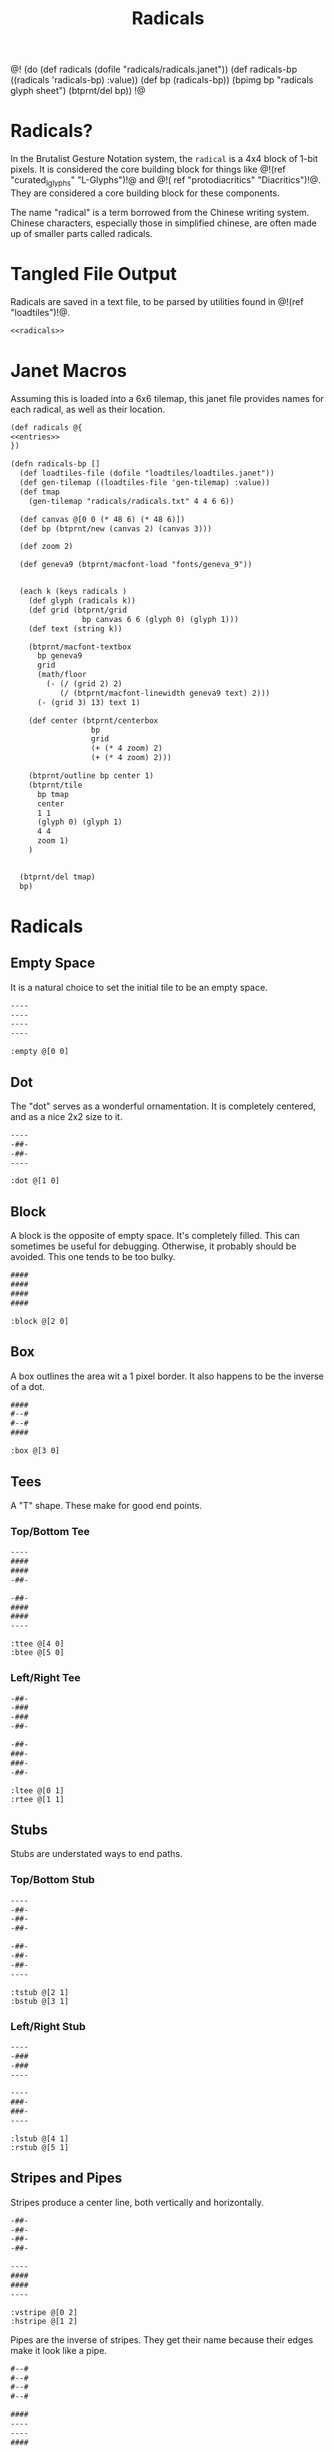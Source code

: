 #+TITLE: Radicals
@!
(do
  (def radicals (dofile "radicals/radicals.janet"))
  (def radicals-bp ((radicals 'radicals-bp) :value))
  (def bp (radicals-bp))
  (bpimg bp "radicals glyph sheet")
  (btprnt/del bp))
!@
* Radicals?
In the Brutalist Gesture Notation system, the =radical=
is a 4x4 block of 1-bit pixels. It is considered the
core building block for things
like @!(ref "curated_lglyphs" "L-Glyphs")!@ and @!(
ref "protodiacritics" "Diacritics")!@. They are considered
a core building block for these components.

The name "radical" is a term borrowed from the Chinese
writing system. Chinese characters, especially those in
simplified chinese, are often made up of smaller parts
called radicals.
* Tangled File Output
Radicals are saved in a text file, to be parsed by
utilities found in @!(ref "loadtiles")!@.

#+NAME: radicals.txt
#+BEGIN_SRC txt :tangle radicals/radicals.txt
<<radicals>>
#+END_SRC
* Janet Macros
Assuming this is loaded into a 6x6 tilemap, this janet
file provides names for each radical, as well as their
location.
#+NAME: radicals.janet
#+BEGIN_SRC txt :tangle radicals/radicals.janet
(def radicals @{
<<entries>>
})

(defn radicals-bp []
  (def loadtiles-file (dofile "loadtiles/loadtiles.janet"))
  (def gen-tilemap ((loadtiles-file 'gen-tilemap) :value))
  (def tmap
    (gen-tilemap "radicals/radicals.txt" 4 4 6 6))

  (def canvas @[0 0 (* 48 6) (* 48 6)])
  (def bp (btprnt/new (canvas 2) (canvas 3)))

  (def zoom 2)

  (def geneva9 (btprnt/macfont-load "fonts/geneva_9"))


  (each k (keys radicals )
    (def glyph (radicals k))
    (def grid (btprnt/grid
                bp canvas 6 6 (glyph 0) (glyph 1)))
    (def text (string k))

    (btprnt/macfont-textbox
      bp geneva9 
      grid
      (math/floor
        (- (/ (grid 2) 2)
           (/ (btprnt/macfont-linewidth geneva9 text) 2)))
      (- (grid 3) 13) text 1)

    (def center (btprnt/centerbox 
                  bp
                  grid
                  (+ (* 4 zoom) 2)
                  (+ (* 4 zoom) 2)))

    (btprnt/outline bp center 1)
    (btprnt/tile
      bp tmap
      center
      1 1
      (glyph 0) (glyph 1)
      4 4
      zoom 1)
    )


  (btprnt/del tmap)
  bp)
#+END_SRC
* Radicals
** Empty Space
It is a natural choice to set the initial tile to be
an empty space.

#+NAME: radicals
#+BEGIN_SRC txt
----
----
----
----
#+END_SRC

#+NAME: entries
#+BEGIN_SRC janet
:empty @[0 0]
#+END_SRC
** Dot
The "dot" serves as a wonderful ornamentation. It is
completely centered, and as a nice 2x2 size to it.

#+NAME: radicals
#+BEGIN_SRC txt
----
-##-
-##-
----
#+END_SRC

#+NAME: entries
#+BEGIN_SRC janet
:dot @[1 0]
#+END_SRC
** Block
A block is the opposite of empty space. It's completely
filled. This can sometimes be useful for debugging.
Otherwise, it probably should be avoided. This one tends
to be too bulky.

#+NAME: radicals
#+BEGIN_SRC txt
####
####
####
####
#+END_SRC

#+NAME: entries
#+BEGIN_SRC janet
:block @[2 0]
#+END_SRC
** Box
A box outlines the area wit a 1 pixel border. It also
happens to be the inverse of a dot.

#+NAME: radicals
#+BEGIN_SRC txt
####
#--#
#--#
####
#+END_SRC

#+NAME: entries
#+BEGIN_SRC janet
:box @[3 0]
#+END_SRC
** Tees
A "T" shape. These make for good end points.
*** Top/Bottom Tee
#+NAME: radicals
#+BEGIN_SRC txt
----
####
####
-##-
#+END_SRC

#+NAME: radicals
#+BEGIN_SRC txt
-##-
####
####
----
#+END_SRC

#+NAME: entries
#+BEGIN_SRC janet
:ttee @[4 0]
:btee @[5 0]
#+END_SRC
*** Left/Right Tee
#+NAME: radicals
#+BEGIN_SRC txt
-##-
-###
-###
-##-
#+END_SRC

#+NAME: radicals
#+BEGIN_SRC txt
-##-
###-
###-
-##-
#+END_SRC

#+NAME: entries
#+BEGIN_SRC janet
:ltee @[0 1]
:rtee @[1 1]
#+END_SRC
** Stubs
Stubs are understated ways to end paths.
*** Top/Bottom Stub
#+NAME: radicals
#+BEGIN_SRC txt
----
-##-
-##-
-##-
#+END_SRC

#+NAME: radicals
#+BEGIN_SRC txt
-##-
-##-
-##-
----
#+END_SRC

#+NAME: entries
#+BEGIN_SRC janet
:tstub @[2 1]
:bstub @[3 1]
#+END_SRC
*** Left/Right Stub
#+NAME: radicals
#+BEGIN_SRC txt
----
-###
-###
----
#+END_SRC

#+NAME: radicals
#+BEGIN_SRC txt
----
###-
###-
----
#+END_SRC

#+NAME: entries
#+BEGIN_SRC janet
:lstub @[4 1]
:rstub @[5 1]
#+END_SRC
** Stripes and Pipes
Stripes produce a center line, both vertically and
horizontally.

#+NAME: radicals
#+BEGIN_SRC txt
-##-
-##-
-##-
-##-
#+END_SRC

#+NAME: radicals
#+BEGIN_SRC txt
----
####
####
----
#+END_SRC

#+NAME: entries
#+BEGIN_SRC janet
:vstripe @[0 2]
:hstripe @[1 2]
#+END_SRC

Pipes are the inverse of stripes. They get their name
because their edges make it look like a pipe.

#+NAME: radicals
#+BEGIN_SRC txt
#--#
#--#
#--#
#--#
#+END_SRC

#+NAME: radicals
#+BEGIN_SRC txt
####
----
----
####
#+END_SRC

#+NAME: entries
#+BEGIN_SRC janet
:vpipe @[2 2]
:hpipe @[3 2]
#+END_SRC
** Knees
Knees add a bend to a path. They particularly useful for
L-Glyphs.
*** Top Knees
Top Left.

#+NAME: radicals
#+BEGIN_SRC txt
----
-###
-###
-##-
#+END_SRC

Top Right.

#+NAME: radicals
#+BEGIN_SRC txt
----
###-
###-
-##-
#+END_SRC

#+NAME: entries
#+BEGIN_SRC janet
:tlknee @[4 2]
:trknee @[5 2]
#+END_SRC
*** Bottom Knees
Bottom Left.

#+NAME: radicals
#+BEGIN_SRC txt
-##-
-###
-###
----
#+END_SRC

Bottom Right.

#+NAME: radicals
#+BEGIN_SRC txt
-##-
###-
###-
----
#+END_SRC

#+NAME: entries
#+BEGIN_SRC janet
:blknee @[0 3]
:brknee @[1 3]
#+END_SRC
** Squiggles
Squiggles are S or Z shapes that can be connected
together to from a suiqggly line. These are typically
used for diacritics.

Squiggle 1:

#+NAME: radicals
#+BEGIN_SRC txt
-###
-###
###-
###-
#+END_SRC

Squiggle 2:

#+NAME: radicals
#+BEGIN_SRC txt
###-
###-
-###
-###
#+END_SRC

#+NAME: entries
#+BEGIN_SRC janet
:squig1 @[2 3]
:squig2 @[3 3]
#+END_SRC
** Brackets
These are another "capper" for paths.
*** Top/Bottom Bracket
Top Bracket.

#+NAME: radicals
#+BEGIN_SRC txt
----
####
#--#
#--#
#+END_SRC

Bottom Bracket.

#+NAME: radicals
#+BEGIN_SRC txt
----
#--#
#--#
####
#+END_SRC

#+NAME: entries
#+BEGIN_SRC janet
:tbrack @[4 3]
:bbrack @[5 3]
#+END_SRC
*** Left/Right Bracket
Left Bracket.

#+NAME: radicals
#+BEGIN_SRC txt
-###
-#--
-#--
-###
#+END_SRC

Right Bracket.

#+NAME: radicals
#+BEGIN_SRC txt
-###
---#
---#
-###
#+END_SRC

#+NAME: entries
#+BEGIN_SRC janet
:lbrack @[0 4]
:rbrack @[1 4]
#+END_SRC
** Lines
Occasionally, one needs lines that are off to the side.
But only occasionally.

*** Top/Bottom
Top Line.

#+NAME: radicals
#+BEGIN_SRC txt
####
####
----
----
#+END_SRC

Bottom Line.

#+NAME: radicals
#+BEGIN_SRC txt
----
----
####
####
#+END_SRC

#+NAME: entries
#+BEGIN_SRC janet
:tline @[2 4]
:bline @[3 4]
#+END_SRC
*** Left/Right
Left Line.

#+NAME: radicals
#+BEGIN_SRC txt
##--
##--
##--
##--
#+END_SRC


Right Line.

#+NAME: radicals
#+BEGIN_SRC txt
--##
--##
--##
--##
#+END_SRC

#+NAME: entries
#+BEGIN_SRC janet
:lline @[4 4]
:rline @[5 4]
#+END_SRC
* Demo
Here's the tile map of all the diacritics. It would be
very cool to turn this into an image map at some point.

@!(dofile "radicals/radical_demo.janet")!@

#+NAME: radical_demo.janet
#+BEGIN_SRC janet :tangle radicals/radical_demo.janet
(do
  (def loadtiles-file (dofile "loadtiles/loadtiles.janet"))
  (def gen-tilemap ((loadtiles-file 'gen-tilemap) :value))
  (def rmap
    (gen-tilemap "radicals/radicals.txt" 4 4 6 6))

  (def bp (btprnt/new 256 256))
  (def canvas @[0 0 256 256])
  (def padding 2)
  (def zoom 4)
  (def sz (+ 5 (* 6 (+ (* 4 zoom) (* 2 padding)))))
  (def main (btprnt/centerbox bp canvas sz sz))
  (def border
    (btprnt/centerbox bp canvas
                      (+ sz 36)
                      (+ sz 36)))

  (btprnt/outline bp main 1)

  (for x 0 6
    (btprnt/vline
      bp main
      (+ (* 4 zoom)
         (* 2 padding)
         (* (+ (* 4 zoom) (* 2 padding) 1) x))
      0
      (main 3)
      1))

  (for y 0 6
    (btprnt/hline
      bp main
      0
      (+ (* 4 zoom)
         (* 2 padding)
         (* (+ (* 4 zoom) (* 2 padding) 1) y))
      (main 3)
      1))

  (for y 0 6
    (for x 0 6
      (btprnt/tile
        bp rmap main
        (+ padding (* (+ (* 4 zoom) (* 2 padding) 1) x))
        (+ padding (* (+ (* 4 zoom) (* 2 padding) 1) y))
        x y
        4 4 zoom 1)))

  (def chicago_12 (btprnt/macfont-load "fonts/chicago_12"))
  (def text "Core Radicals")

  (btprnt/macfont-textbox
    bp chicago_12
    border
    (math/floor
      (- (/ (border 2) 2)
         (/ (btprnt/macfont-linewidth chicago_12 text) 2)))
    0 text 1)

  (bpimg bp "radicals")
  (btprnt/del bp)
  (btprnt/del rmap))
#+END_SRC
